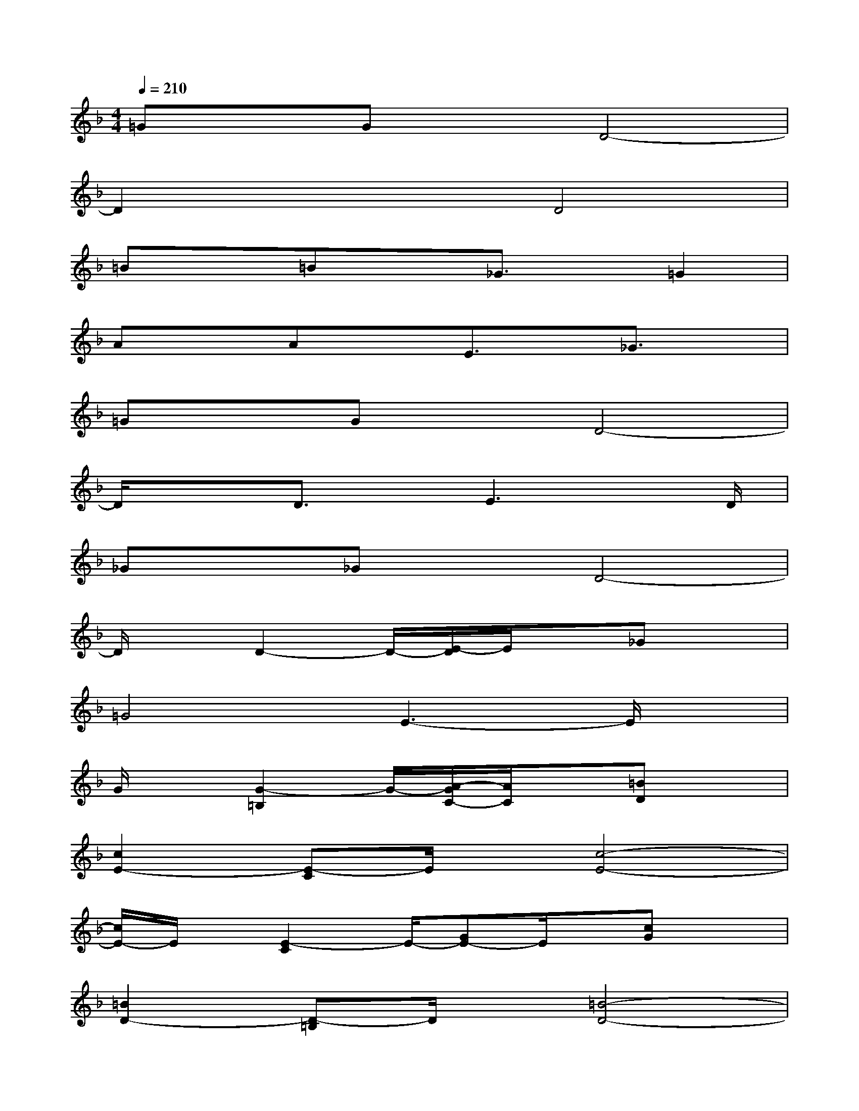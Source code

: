 X:1
T:
M:4/4
L:1/8
Q:1/4=210
K:F%1flats
V:1
=GxGxD4-|
D2x2D4|
=Bx=Bx_G3/2x/2=G2|
AxAxE3/2x/2_G3/2x/2|
=GxGxD4-|
D/2x3/2D3/2x/2E3x/2D/2|
_Gx_GxD4-|
D/2xD2-D/2-[E/2-D/2]E/2x_Gx|
=G4E3-E/2x/2|
G/2x[G2-=B,2]G/2-[A/2-G/2C/2-][A/2C/2]x[=BD]x|
[c2E2-][E-C]E/2x/2[c4-E4-]|
[c/2E/2-]E/2x/2[E2-C2]E/2-[GE-]E/2x/2[cG]x|
[=B2D2-][D-=B,]D/2x/2[=B4-D4-]|
[=B/2D/2]x[D3/2-=B,3/2]D-[GD-]D/2x/2[=B3/2G3/2]x/2|
[A2_D2][E3/2-A,3/2]E/2[A4-_D4-]|
[A/2_D/2]x[E3/2-_D3/2]E[_G3/2_D3/2]x/2[=G3/2_D3/2]x/2